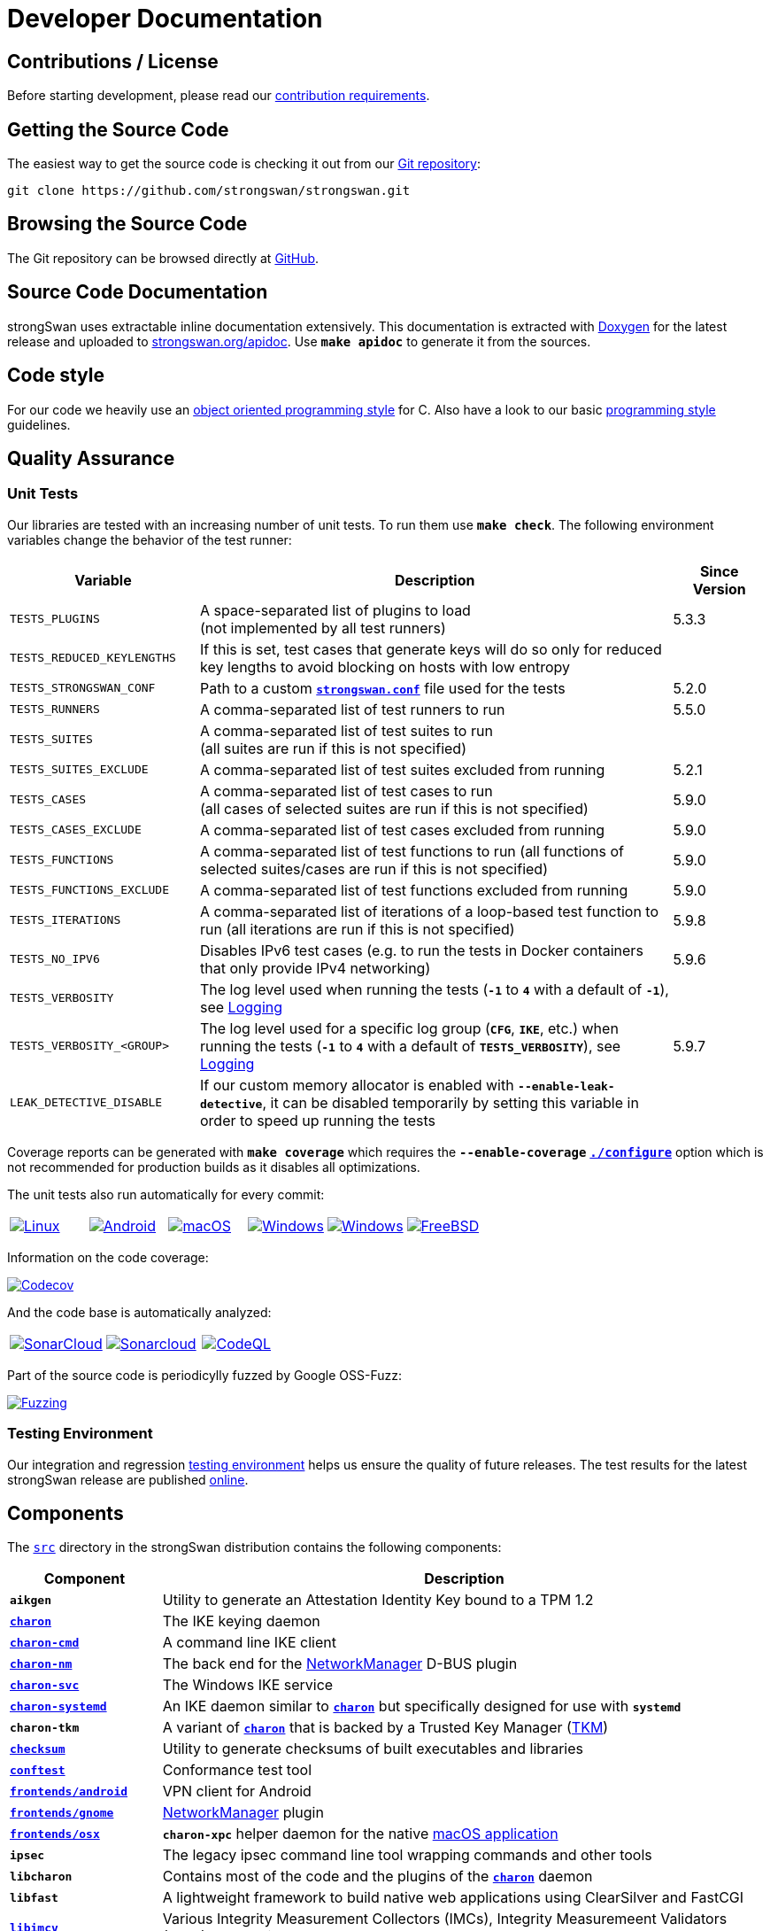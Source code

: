 = Developer Documentation

:GITHUB:     https://github.com/strongswan/strongswan
:SRC:        {GITHUB}//tree/master/src
:DOXYGEN:    https://doxygen.org
:APIDOC:     https://www.strongswan.org/apidoc
:TESTS:      https://strongswan.org/testresults.html
:TKM:        https://www.codelabs.ch/tkm/
:APPVEYOR:   https://ci.appveyor.com/api/projects
:CIRRUS:     https://api.cirrus-ci.com/github/strongswan
:CODECOV:    https://codecov.io/gh/strongswan/strongswan
:SONARCLOUD: https://sonarcloud.io
:OSSFUZZ:    https://oss-fuzz-build-logs.storage.googleapis.com/badges/strongswan.svg
:CHROMIUM:   https://bugs.chromium.org/p/oss-fuzz/issues/list?sort=-opened&can=1&q=proj:strongswan

== Contributions / License

Before starting development, please read our
xref:devs/contributions.adoc[contribution requirements].

== Getting the Source Code

The easiest way to get the source code is checking it out from our
{GITHUB}[Git repository]:

 git clone https://github.com/strongswan/strongswan.git

== Browsing the Source Code

The Git repository can be browsed directly at {GITHUB}[GitHub].

== Source Code Documentation

strongSwan uses extractable inline documentation extensively. This documentation
is extracted with {DOXYGEN}[Doxygen] for the latest release and uploaded to
{APIDOC}[strongswan.org/apidoc]. Use `*make apidoc*` to generate it from the
sources.

== Code style

For our code we heavily use an
xref:devs/objectOrientedC.adoc[object oriented programming style] for C. Also
have a look to our basic xref:devs/programmingStyle.adoc[programming style]
guidelines.

== Quality Assurance

=== Unit Tests

Our libraries are tested with an increasing number of unit tests. To run them use
`*make check*`. The following environment variables change the behavior of the
test runner:

[cols="2,5,1"]
|===
|Variable |Description |Since Version

|`TESTS_PLUGINS`
|A space-separated list of plugins to load +
 (not implemented by all test runners)
|5.3.3

|`TESTS_REDUCED_KEYLENGTHS`
|If this is set, test cases that generate keys will do so only for reduced key
 lengths to avoid blocking on hosts with low entropy
|

|`TESTS_STRONGSWAN_CONF`
|Path to a custom xref:config/strongswanConf.adoc[`*strongswan.conf*`] file used
 for the tests
|5.2.0

|`TESTS_RUNNERS`
|A comma-separated list of test runners to run
|5.5.0

|`TESTS_SUITES`
|A comma-separated list of test suites to run +
 (all suites are run if this is not specified)
|

|`TESTS_SUITES_EXCLUDE`
|A comma-separated list of test suites excluded from running
|5.2.1

|`TESTS_CASES`
|A comma-separated list of test cases to run +
 (all cases of selected suites are run if this is not specified)
|5.9.0

|`TESTS_CASES_EXCLUDE`
|A comma-separated list of test cases excluded from running
|5.9.0

|`TESTS_FUNCTIONS`
|A comma-separated list of test functions to run
 (all functions of selected suites/cases are run if this is not specified)
|5.9.0

|`TESTS_FUNCTIONS_EXCLUDE`
|A comma-separated list of test functions excluded from running
|5.9.0

|`TESTS_ITERATIONS`
|A comma-separated list of iterations of a loop-based test function to run
 (all iterations are run if this is not specified)
|5.9.8

|`TESTS_NO_IPV6`
|Disables IPv6 test cases (e.g. to run the tests in Docker containers that only
 provide IPv4 networking)
|5.9.6

|`TESTS_VERBOSITY`
|The log level used when running the tests (`*-1*` to `*4*` with a default of
 `*-1*`), see xref:config/logging.adoc[Logging]
|

|`TESTS_VERBOSITY_<GROUP>`
|The log level used for a specific log group (`*CFG*`, `*IKE*`, etc.) when
 running the tests (`*-1*` to `*4*` with a default of `*TESTS_VERBOSITY*`),
 see xref:config/logging.adoc[Logging]
|5.9.7

|`LEAK_DETECTIVE_DISABLE`
|If our custom memory allocator is enabled with `*--enable-leak-detective*`, it
 can be disabled temporarily by setting this variable in order to speed up
 running the tests
|
|===

Coverage reports can be generated with `*make coverage*` which requires the
`*--enable-coverage*` xref:install/autoconf.adoc[`*./configure*`] option which
is not recommended for production builds as it disables all optimizations.

The unit tests also run automatically for every commit:

[cols="1,1,1,1,1,1",frame=none,grid=none]
|===

|image:{GITHUB}/workflows/Linux/badge.svg[Linux, title=Linux, link={GITHUB}/actions/workflows/linux.yml]

|image:{GITHUB}/workflows/Android/badge.svg[Android, title=Android, link={GITHUB}/actions/workflows/android.yml]

|image:{GITHUB}/workflows/macOS/badge.svg[macOS, title=macOS, link={GITHUB}/actions/workflows/macos.yml]

|image:{GITHUB}/workflows/Windows/badge.svg[Windows, title="Cross-compiled Windows", link={GITHUB}/actions/workflows/windows.yml]

|image:{APPVEYOR}/status/186bfuup38t9pu4k?svg=true[Windows, title="Native Windows on AppVeyor", link={APPVEYOR}/tobiasbrunner/strongswan-52lo9]

|image:{CIRRUS}/strongswan.svg?branch=master[FreeBSD, title="FreeBSD on Cirrus CI", link={CIRRUS}/strongswan]
|===

Information on the code coverage:

image:{CODECOV}/branch/master/graph/badge.svg[Codecov, title="Code Coverage", link={CODECOV}]

And the code base is automatically analyzed:

[cols="1,1,1",frame=none,grid=none]
|===

|image:{GITHUB}/workflows/SonarCloud/badge.svg[SonarCloud, title="SonarCloud", link={GITHUB}/actions/workflows/sonarcloud.yml]

|image:{SONARCLOUD}/api/project_badges/measure?project=strongswan&metric=alert_status[Sonarcloud, title=SonarCloud, link={SONARCLOUD}/dashboard?id=strongswan]

|image:{GITHUB}/workflows/CodeQL/badge.svg[CodeQL, title=CodeQL, link={GITHUB}//actions/workflows/codeql.yml]
|===

Part of the source code is periodicylly fuzzed by Google OSS-Fuzz:

image:{OSSFUZZ}[Fuzzing, title="Fuzzing Status", link={CHROMIUM}]

=== Testing Environment

Our integration and regression
xref:devs/testingEnvironment.adoc[testing environment] helps us ensure the quality
of future releases. The test results for the latest strongSwan release are
published {TESTS}[online].

== Components

The {SRC}[`src`] directory in the strongSwan distribution contains the following components:

[cols="1,4"]
|===
|Component |Description

|`*aikgen*`
|Utility to generate an Attestation Identity Key bound to a TPM 1.2

|xref:daemons/charon.adoc[`*charon*`]
|The IKE keying daemon

|xref:daemons/charon-cmd.adoc[`*charon-cmd*`]
|A command line IKE client

|xref:features/networkManager.adoc[`*charon-nm*`]
|The back end for the xref:features/networkManager.adoc[NetworkManager] D-BUS
 plugin

|xref:daemons/charon-svc.adoc[`*charon-svc*`]
|The Windows IKE service

|xref:daemons/charon-systemd.adoc[`*charon-systemd*`]
|An IKE daemon similar to xref:daemons/charon.adoc[`*charon*`] but specifically
 designed for use with `*systemd*`

|`*charon-tkm*`
|A variant of xref:daemons/charon.adoc[`*charon*`] that is backed by a
 Trusted Key Manager ({TKM}[TKM])

|xref:features/integrityTests.adoc[`*checksum*`]
|Utility to generate checksums of built executables and libraries

|xref:tools/conftest.adoc[`*conftest*`]
|Conformance test tool

|xref:os/androidVpnClient.adoc[`*frontends/android*`]
|VPN client for Android

|xref:features/networkManager.adoc[`*frontends/gnome*`]
|xref:features/networkManager.adoc[NetworkManager] plugin

|xref:os/macos.adoc[`*frontends/osx*`]
|`*charon-xpc*` helper daemon for the native xref:os/macos.adoc[macOS application]

|`*ipsec*`
|The legacy ipsec command line tool wrapping commands and other tools

|`*libcharon*`
|Contains most of the code and the plugins of the
 xref:daemons/charon.adoc[`*charon*`] daemon

|`*libfast*`
|A lightweight framework to build native web applications using ClearSilver and
 FastCGI

|xref:tnc/tnc.adoc[`*libimcv*`]
|Various Integrity Measurement Collectors (IMCs), Integrity Measuremeent
 Validators (IMVs) and the library code shared by them

|`*libipsec*`
|A userland IPsec implementation used by
 xref:plugins/kernel-libipsec.adoc[`*kernel-libipsec*`] and the
 xref:os/androidVpnClient.adoc[Android VPN Client] app

|`*libpts*`
|Contains code for TPM-based xref:tnc/tnc.adoc[Platform Trust Services] (PTS)
 and SWID tag handling

|`*libpttls*`
|Implements the xref:tnc/tnc.adoc[`*PT-TLS*`] protocol

|`*libradius*`
|RADIUS protocol implementation used by e.g. the
 xref:plugins/eap-radius.adoc[`*eap-radius*`] and `*tnc-pdp*` plugins

|`*libsimaka*`
|Contains code shared by several EAP-SIM/AKA plugins

|`*libstrongswan*`
|The strongSwan library with basic functions used by the daemons and utilities

|xref:plugins/eap-tls.adoc[`*libtls*`]
|TLS implementation used by the xref:plugins/eap-tls.adoc[`*eap-tls*`], `*eap-ttls*`,
 `*eap-peap*` and other plugins

|`*libtnccs*`
|Implements the xref:tnc/tnc.adoc[`IF-TNCCS`] interface

|`*libtncif*`
|Implmements the xref:tnc/tnc.adoc[`IF-IMC/IF-IMV`] interfaces

|`*manager*`
|A deprecated graphical management application for
 xref:daemons/charon.adoc[`*charon*`] based on `*libfast*`

|`*medsrv*`
|An experimental management front end for mediation servers based on `*libfast*`

|xref:pki/pki.adoc[`*pki*`]
|Public Key Infrastructure utility

|xref:tools/pool.adoc[`*pool*`]
|Utility to manage attributes and IP address pools provided by the
 xref:plugins/attr-sql.adoc[`*attr-sql*`] plugin

|xref:tnc/pt-tls-client.adoc[`*pt-tls-client*`]
|Integrity measurement client using the `*PT-TLS*` protocol

|xref:tools/scepclient.adoc[`*scepclient*`]
|Utility to enroll certificates using the SCEP protocol

|xref:tnc/sec-updater.adoc[`*sec-updater*`]
|Utility extracting information about security updates and backports of Linux
 repositories (e.g. Debian or Ubuntu)

|`*starter*`
|Legacy daemon that reads `*ipsec.conf*` and controls the keying daemon charon

|`*stroke*`
|Legacy command line utility to control xref:daemons/charon.adoc[`*charon*`] via
 the `*stroke*` protocol

|xref:swanctl/swanctl.adoc[`*swanctl*`]
|Configuration and control utility that communicates via the
 xref:plugins/vici.adoc[`*vici*`] interface

|xref:tnc/sw-collector.adoc[`*sw-collector*`]
|Utility extracting information about software package installation, update or
 removal events from the `*apt*` history log

|`*tpm_extendpcr*`
|Tool that extends a digest into a TPM PCR

|`*_updown*`
|Default script called by the xref:plugins/updown.adoc[`*updown*`] plugin on
 tunnel up/down events

|`*xfrmi*`
|Create an `XFRM` interface
|===
